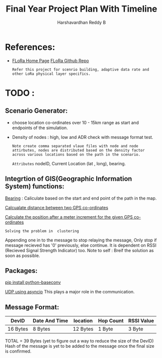 #+TITLE: Final Year Project Plan With Timeline
#+AUTHOR: Harshavardhan Reddy B
#+DESCRIPTION: Project plan and architecture of the project with refernces and detailed notes.

*   References:

 + [[duckduckgo:https://flora.aalto.fi/][FLoRa Home Page]] [[github:mariuszslabicki/flora][FLoRa Github Repo]]

   : Refer this project for scenrio building, adaptive data rate and other LoRa physical layer specifics.


* TODO :

** Scenario Generator:

 + choose location co-ordinates over 10 - 15km range as start and endpoints of the simulation.
 + Density of nodes : high, low and ADR check with message format test.
    : Note create comma separated vlaue files with node and node attirbutes, nodes are distributed based on the density factor across various locations based on the path in the scenario.
   
        =Attributes= nodeID, Current Location (lat , long), bearing.
       
**  Integrtion of GIS(Geographic Information System) functions:

[[https://stackoverflow.com/questions/4308262/calculate-compass-bearing-heading-to-location-in-android][Bearing]] : Caliculate based on the start and end point of the path in the map.

[[https://stackoverflow.com/questions/365826/calculate-distance-between-2-gps-coordinates][Calcualate distance between two GPS co-ordinates]]

[[https://stackoverflow.com/questions/19803604/increment-meters-to-latitude-and-longitude][Calculate the position after a meter increment for the given GPS co-ordinates]]

=Solving the problem in  clustering=

Appending one in to the message to stop relaying the message, Only stop if message recieved has '0' previously, else continue. It is dependent on RSSI (Recieved Signal Strength Indicator) too.
Note to self : Breif the solution as soon as possible.

**  Packages:

[[https://pypi.org/project/python-baseconv/][pip install python-baseconv]]

[[https://docs.python.org/3/library/asyncio-protocol.html#asyncio-transports-protocols][UDP using asyncio]] This plays a major role in the communication.

** Message Format:
|----------+---------------+----------+-----------+------------|
| DevID    | Date And Time | location | Hop Count | RSSI Value |
|----------+---------------+----------+-----------+------------|
| 16 Bytes | 8 Bytes       | 12 Bytes | 1 Byte    | 3 Byte     |
|----------+---------------+----------+-----------+------------|

TOTAL = 39 Bytes (yet to figure out a way to reduce the size of the DevID)
Hash of the message is yet to be added to the message once the final size is confirmed.


